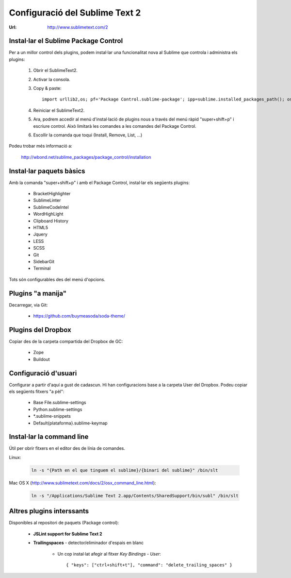 Configuració del Sublime Text 2
===============================
:Url: http://www.sublimetext.com/2

Instal·lar el Sublime Package Control
-------------------------------------
Per a un millor control dels plugins, podem instal·lar una funcionalitat nova al Sublime que controla i administra els plugins:

 1. Obrir el SublimeText2.
 2. Activar la consola.
 3. Copy & paste::

	import urllib2,os; pf='Package Control.sublime-package'; ipp=sublime.installed_packages_path(); os.makedirs(ipp) if not os.path.exists(ipp) else None; urllib2.install_opener(urllib2.build_opener(urllib2.ProxyHandler())); open(os.path.join(ipp,pf),'wb').write(urllib2.urlopen('http://sublime.wbond.net/'+pf.replace(' ','%20')).read()); print 'Please restart Sublime Text to finish installation'

 4. Reiniciar el SublimeText2.
 5. Ara, podrem accedir al menú d'instal·lació de plugins nous a través del menú ràpid "super+shift+p" i escriure control. Això limitarà les comandes a les comandes del Package Control.
 6. Escollir la comanda que toqui (Install, Remove, List, ...)

Podeu trobar més informació a:

    http://wbond.net/sublime_packages/package_control/installation

Instal·lar paquets bàsics
-------------------------
Amb la comanda "super+shift+p" i amb el Package Control, instal·lar els següents plugins:

 * BracketHighlighter
 * SublimeLinter
 * SublimeCodeIntel
 * WordHighLight
 * Clipboard History
 * HTML5
 * Jquery
 * LESS
 * SCSS
 * Git
 * SidebarGit
 * Terminal

Tots són configurables des del menú d'opcions.

Plugins "a manija"
------------------
Decarregar, via Git:

 * https://github.com/buymeasoda/soda-theme/

Plugins del Dropbox
-------------------
Copiar des de la carpeta compartida del Dropbox de GC:

 * Zope
 * Buildout

Configuració d'usuari
---------------------
Configurar a partir d'aquí a gust de cadascun. Hi han configuracions base a la carpeta User del Dropbox. Podeu copiar els següents fitxers "a pèl":

 * Base File.sublime-settings
 * Python.sublime-settings
 * \*.sublime-snippets
 * Default{plataforma}.sublime-keymap

Instal·lar la command line
--------------------------
Útil per obrir fitxers en el editor des de línia de comandes.

Linux:

	.. code-block:: bash

	    ln -s "{Path en el que tinguem el sublime}/{binari del sublime}" /bin/slt

Mac OS X (http://www.sublimetext.com/docs/2/osx_command_line.html):

	.. code-block:: bash

	    	ln -s "/Applications/Sublime Text 2.app/Contents/SharedSupport/bin/subl" /bin/slt

Altres plugins interssants
--------------------------

Disponibles al repositori de paquets (Package control):

	* **JSLint support for Sublime Text 2**
	* **Trailingspaces** - detector/eliminador d'espais en blanc

		- Un cop instal·lat afegir al fitxer `Key Bindings - User`::

				{ "keys": ["ctrl+shift+t"], "command": "delete_trailing_spaces" }
